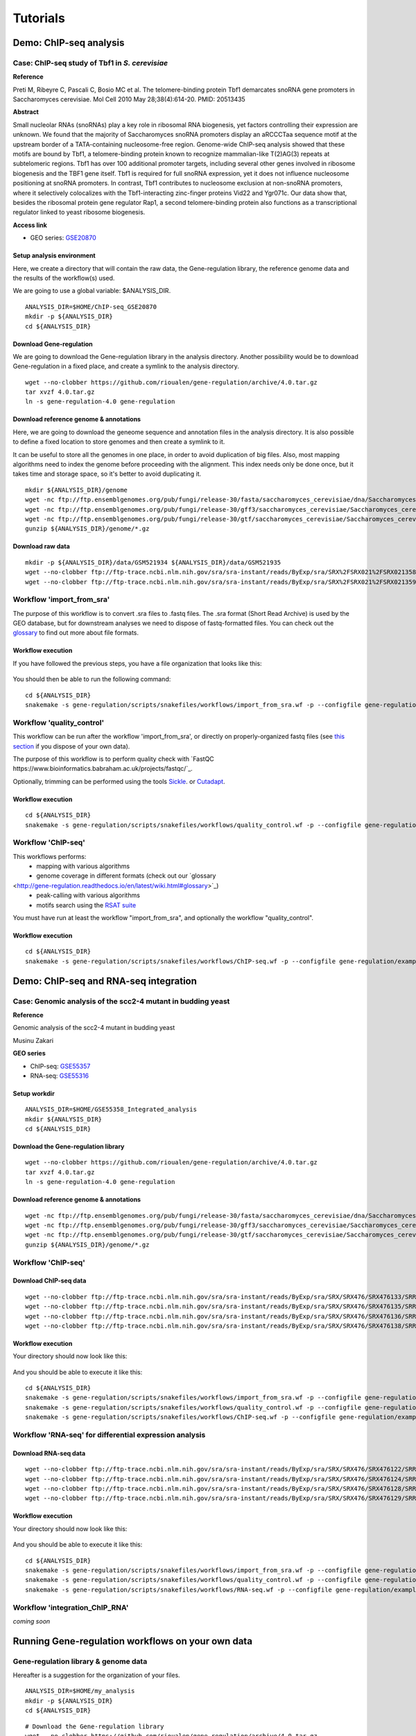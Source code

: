 
Tutorials
================================================================


Demo: ChIP-seq analysis
----------------------------------------------------------------

Case: ChIP-seq study of Tbf1 in *S. cerevisiae*
~~~~~~~~~~~~~~~~~~~~~~~~~~~~~~~~~~~~~~~~~~~~~~~~~~~~~~~~~~~~~~~~

**Reference**

Preti M, Ribeyre C, Pascali C, Bosio MC et al. The telomere-binding
protein Tbf1 demarcates snoRNA gene promoters in Saccharomyces
cerevisiae. Mol Cell 2010 May 28;38(4):614-20. PMID: 20513435

**Abstract**

Small nucleolar RNAs (snoRNAs) play a key role in ribosomal RNA biogenesis, 
yet factors controlling their expression are unknown. We found that 
the majority of Saccharomyces snoRNA promoters display an aRCCCTaa sequence motif 
at the upstream border of a TATA-containing nucleosome-free region. 
Genome-wide ChIP-seq analysis showed that these motifs are bound by Tbf1, 
a telomere-binding protein known to recognize mammalian-like T(2)AG(3) 
repeats at subtelomeric regions. Tbf1 has over 100 additional promoter targets, 
including several other genes involved in ribosome biogenesis and the TBF1 gene itself. 
Tbf1 is required for full snoRNA expression, yet it does not influence 
nucleosome positioning at snoRNA promoters. In contrast, Tbf1 contributes to 
nucleosome exclusion at non-snoRNA promoters, where it selectively colocalizes 
with the Tbf1-interacting zinc-finger proteins Vid22 and Ygr071c. 
Our data show that, besides the ribosomal protein gene regulator Rap1, 
a second telomere-binding protein also functions as a transcriptional regulator linked to yeast ribosome biogenesis.

**Access link**

- GEO series: `GSE20870 <http://www.ncbi.nlm.nih.gov/geo/query/acc.cgi?acc=GSE20870>`__


Setup analysis environment
****************************************************************

Here, we create a directory that will contain the raw data, the Gene-regulation library, 
the reference genome data and the results of the workflow(s) used. 

We are going to use a global variable: $ANALYSIS_DIR. 

::

    ANALYSIS_DIR=$HOME/ChIP-seq_GSE20870
    mkdir -p ${ANALYSIS_DIR}
    cd ${ANALYSIS_DIR}


Download Gene-regulation
****************************************************************

We are going to download the Gene-regulation library in the analysis directory. 
Another possibility would be to download Gene-regulation in a fixed place, and create a symlink 
to the analysis directory. 

::

    wget --no-clobber https://github.com/rioualen/gene-regulation/archive/4.0.tar.gz 
    tar xvzf 4.0.tar.gz
    ln -s gene-regulation-4.0 gene-regulation

Download reference genome & annotations
****************************************************************

Here, we are going to download the geneome sequence and annotation files in the analysis directory. 
It is also possible to define a fixed location to store genomes and then create a symlink to it. 

It can be useful to store all the genomes in one place, in order to avoid duplication of 
big files. Also, most mapping algorithms need to index the genome before proceeding with 
the alignment. This index needs only be done once, but it takes time and storage space, so it's better to avoid 
duplicating it. 


::

    mkdir ${ANALYSIS_DIR}/genome
    wget -nc ftp://ftp.ensemblgenomes.org/pub/fungi/release-30/fasta/saccharomyces_cerevisiae/dna/Saccharomyces_cerevisiae.R64-1-1.30.dna.genome.fa.gz -P ${ANALYSIS_DIR}/genome
    wget -nc ftp://ftp.ensemblgenomes.org/pub/fungi/release-30/gff3/saccharomyces_cerevisiae/Saccharomyces_cerevisiae.R64-1-1.30.gff3.gz -P ${ANALYSIS_DIR}/genome
    wget -nc ftp://ftp.ensemblgenomes.org/pub/fungi/release-30/gtf/saccharomyces_cerevisiae/Saccharomyces_cerevisiae.R64-1-1.30.gtf.gz -P ${ANALYSIS_DIR}/genome
    gunzip ${ANALYSIS_DIR}/genome/*.gz


Download raw data
****************************************************************

::

    mkdir -p ${ANALYSIS_DIR}/data/GSM521934 ${ANALYSIS_DIR}/data/GSM521935
    wget --no-clobber ftp://ftp-trace.ncbi.nlm.nih.gov/sra/sra-instant/reads/ByExp/sra/SRX%2FSRX021%2FSRX021358/SRR051929/SRR051929.sra -P ${ANALYSIS_DIR}/data/GSM521934
    wget --no-clobber ftp://ftp-trace.ncbi.nlm.nih.gov/sra/sra-instant/reads/ByExp/sra/SRX%2FSRX021%2FSRX021359/SRR051930/SRR051930.sra -P ${ANALYSIS_DIR}/data/GSM521935


Workflow 'import_from_sra'
~~~~~~~~~~~~~~~~~~~~~~~~~~~~~~~~~~~~~~~~~~~~~~~~~~~~~~~~~~~~~~~~

The purpose of this workflow is to convert .sra files to .fastq files. 
The .sra format (Short Read Archive) is used by the GEO database, but 
for downstream analyses we need to dispose of fastq-formatted files. 
You can check out the `glossary
<http://gene-regulation.readthedocs.io/en/latest/wiki.html#glossary>`_ to find out more about file formats. 


Workflow execution
****************************************************************

If you have followed the previous steps, you have a file organization that looks like this: 

.. figure:: ../img/data_tuto.png
   :alt: 

You should then be able to run the following command: 

::

    cd ${ANALYSIS_DIR}
    snakemake -s gene-regulation/scripts/snakefiles/workflows/import_from_sra.wf -p --configfile gene-regulation/examples/ChIP-seq_SE_GSE20870/config.yml

.. figure:: ../img/import_from_sra_rulegraph.png
   :alt: 

Workflow 'quality_control'
~~~~~~~~~~~~~~~~~~~~~~~~~~~~~~~~~~~~~~~~~~~~~~~~~~~~~~~~~~~~~~~~

This workflow can be run after the workflow 'import_from_sra', or directly on properly-organized fastq files 
(see `this section
<http://gene-regulation.readthedocs.io/en/latest/tutorials.html#running-gene-regulation-workflows-on-your-own-data>`_ if you dispose of your own data).

The purpose of this workflow is to perform quality check with `FastQC https://www.bioinformatics.babraham.ac.uk/projects/fastqc/`_. 

Optionally, trimming can be performed using the tools `Sickle <https://github.com/najoshi/sickle>`_. or `Cutadapt <http://cutadapt.readthedocs.io/en/stable/>`_.


Workflow execution
****************************************************************

::

    cd ${ANALYSIS_DIR}
    snakemake -s gene-regulation/scripts/snakefiles/workflows/quality_control.wf -p --configfile gene-regulation/examples/ChIP-seq_SE_GSE20870/config.yml

.. figure:: ../img/quality_control_rulegraph.png
   :alt: 

Workflow 'ChIP-seq'
~~~~~~~~~~~~~~~~~~~~~~~~~~~~~~~~~~~~~~~~~~~~~~~~~~~~~~~~~~~~~~~~

This workflows performs:
 - mapping with various algorithms
 - genome coverage in different formats (check out our `glossary
<http://gene-regulation.readthedocs.io/en/latest/wiki.html#glossary>`_)
 - peak-calling with various algorithms
 - motifs search using the `RSAT suite <rsat.eu>`_

You must have run at least the workflow "import_from_sra", and optionally the workflow "quality_control". 


Workflow execution
****************************************************************

::

    cd ${ANALYSIS_DIR}
    snakemake -s gene-regulation/scripts/snakefiles/workflows/ChIP-seq.wf -p --configfile gene-regulation/examples/ChIP-seq_SE_GSE20870/config.yml

.. figure:: ../img/ChIP-seq_rulegraph.png
   :alt: 

Demo: ChIP-seq and RNA-seq integration
----------------------------------------------------------------

Case: Genomic analysis of the scc2-4 mutant in budding yeast
~~~~~~~~~~~~~~~~~~~~~~~~~~~~~~~~~~~~~~~~~~~~~~~~~~~~~~~~~~~~~~~

**Reference**

Genomic analysis of the scc2-4 mutant in budding yeast

Musinu Zakari

**GEO series**

- ChIP-seq: `GSE55357 <http://www.ncbi.nlm.nih.gov/geo/query/acc.cgi?acc=GSE55357>`__
- RNA-seq: `GSE55316 <http://www.ncbi.nlm.nih.gov/geo/query/acc.cgi?acc=GSE55316>`__

Setup workdir
****************************************************************

::

    ANALYSIS_DIR=$HOME/GSE55358_Integrated_analysis
    mkdir ${ANALYSIS_DIR}
    cd ${ANALYSIS_DIR}

Download the Gene-regulation library
****************************************************************

::

    wget --no-clobber https://github.com/rioualen/gene-regulation/archive/4.0.tar.gz 
    tar xvzf 4.0.tar.gz
    ln -s gene-regulation-4.0 gene-regulation


Download reference genome & annotations
****************************************************************

::

    wget -nc ftp://ftp.ensemblgenomes.org/pub/fungi/release-30/fasta/saccharomyces_cerevisiae/dna/Saccharomyces_cerevisiae.R64-1-1.30.dna.genome.fa.gz -P ${ANALYSIS_DIR}/genome
    wget -nc ftp://ftp.ensemblgenomes.org/pub/fungi/release-30/gff3/saccharomyces_cerevisiae/Saccharomyces_cerevisiae.R64-1-1.30.gff3.gz -P ${ANALYSIS_DIR}/genome
    wget -nc ftp://ftp.ensemblgenomes.org/pub/fungi/release-30/gtf/saccharomyces_cerevisiae/Saccharomyces_cerevisiae.R64-1-1.30.gtf.gz -P ${ANALYSIS_DIR}/genome
    gunzip ${ANALYSIS_DIR}/genome/*.gz




Workflow 'ChIP-seq'
~~~~~~~~~~~~~~~~~~~~~~~~~~~~~~~~~~~~~~~~~~~~~~~~~~~~~~~~~~~~~~~~

Download ChIP-seq data 
****************************************************************

::

    wget --no-clobber ftp://ftp-trace.ncbi.nlm.nih.gov/sra/sra-instant/reads/ByExp/sra/SRX/SRX476/SRX476133/SRR1176905/SRR1176905.sra -P ${ANALYSIS_DIR}/ChIP-seq_GSE55357/data/GSM1334674
    wget --no-clobber ftp://ftp-trace.ncbi.nlm.nih.gov/sra/sra-instant/reads/ByExp/sra/SRX/SRX476/SRX476135/SRR1176907/SRR1176907.sra -P ${ANALYSIS_DIR}/ChIP-seq_GSE55357/data/GSM1334676
    wget --no-clobber ftp://ftp-trace.ncbi.nlm.nih.gov/sra/sra-instant/reads/ByExp/sra/SRX/SRX476/SRX476136/SRR1176908/SRR1176908.sra -P ${ANALYSIS_DIR}/ChIP-seq_GSE55357/data/GSM1334679
    wget --no-clobber ftp://ftp-trace.ncbi.nlm.nih.gov/sra/sra-instant/reads/ByExp/sra/SRX/SRX476/SRX476138/SRR1176910/SRR1176910.sra -P ${ANALYSIS_DIR}/ChIP-seq_GSE55357/data/GSM1334677

Workflow execution
****************************************************************

Your directory should now look like this: 


.. figure:: ../img/tuto_integrated_1.png
   :alt: 


.. figure:: ../img/tuto_integrated_2.png
   :alt: 

And you should be able to execute it like this: 

::

    cd ${ANALYSIS_DIR}
    snakemake -s gene-regulation/scripts/snakefiles/workflows/import_from_sra.wf -p --configfile gene-regulation/examples/ChIP-seq_GSE55357/config.yml
    snakemake -s gene-regulation/scripts/snakefiles/workflows/quality_control.wf -p --configfile gene-regulation/examples/ChIP-seq_GSE55357/config.yml
    snakemake -s gene-regulation/scripts/snakefiles/workflows/ChIP-seq.wf -p --configfile gene-regulation/examples/ChIP-seq_GSE55357/config.yml



Workflow 'RNA-seq' for differential expression analysis
~~~~~~~~~~~~~~~~~~~~~~~~~~~~~~~~~~~~~~~~~~~~~~~~~~~~~~~~~~~~~~~~

Download RNA-seq data
****************************************************************

::

    wget --no-clobber ftp://ftp-trace.ncbi.nlm.nih.gov/sra/sra-instant/reads/ByExp/sra/SRX/SRX476/SRX476122/SRR1176894/SRR1176894.sra -P ${ANALYSIS_DIR}/RNA-seq_GSE55316/data/GSM1334027
    wget --no-clobber ftp://ftp-trace.ncbi.nlm.nih.gov/sra/sra-instant/reads/ByExp/sra/SRX/SRX476/SRX476124/SRR1176896/SRR1176896.sra -P ${ANALYSIS_DIR}/RNA-seq_GSE55316/data/GSM1334029
    wget --no-clobber ftp://ftp-trace.ncbi.nlm.nih.gov/sra/sra-instant/reads/ByExp/sra/SRX/SRX476/SRX476128/SRR1176900/SRR1176900.sra -P ${ANALYSIS_DIR}/RNA-seq_GSE55316/data/GSM1334033
    wget --no-clobber ftp://ftp-trace.ncbi.nlm.nih.gov/sra/sra-instant/reads/ByExp/sra/SRX/SRX476/SRX476129/SRR1176901/SRR1176901.sra -P ${ANALYSIS_DIR}/RNA-seq_GSE55316/data/GSM1334034

Workflow execution
****************************************************************

Your directory should now look like this: 


.. figure:: ../img/tuto_integrated_3.png
   :alt: 

And you should be able to execute it like this: 

::

    cd ${ANALYSIS_DIR}
    snakemake -s gene-regulation/scripts/snakefiles/workflows/import_from_sra.wf -p --configfile gene-regulation/examples/RNA-seq_GSE55316/config.yml
    snakemake -s gene-regulation/scripts/snakefiles/workflows/quality_control.wf -p --configfile gene-regulation/examples/RNA-seq_GSE55316/config.yml
    snakemake -s gene-regulation/scripts/snakefiles/workflows/RNA-seq.wf -p --configfile gene-regulation/examples/RNA-seq_GSE55316/config.yml



Workflow 'integration_ChIP_RNA'
~~~~~~~~~~~~~~~~~~~~~~~~~~~~~~~~~~~~~~~~~~~~~~~~~~~~~~~~~~~~~~~~

*coming soon*



.. *Study case yet to find*
.. ----------------------------------------------------------------
.. Workflow alternative transcripts
.. ~~~~~~~~~~~~~~~~~~~~~~~~~~~~~~~~~~~~~~~~~~~~~~~~~~~~~~~~~~~~~~~~
.. *Study case yet to find*
.. ----------------------------------------------------------------
.. Workflow orthologs
.. ~~~~~~~~~~~~~~~~~~~~~~~~~~~~~~~~~~~~~~~~~~~~~~~~~~~~~~~~~~~~~~~~
.. *todo after we revise the Glossine dataset analysis*




Running Gene-regulation workflows on your own data
----------------------------------------------------------------

Gene-regulation library & genome data
~~~~~~~~~~~~~~~~~~~~~~~~~~~~~~~~~~~~~~~~~~~~~~~~~~~~~~~~~~~~~~~~


Hereafter is a suggestion for the organization of your files.

::

    ANALYSIS_DIR=$HOME/my_analysis
    mkdir -p ${ANALYSIS_DIR}
    cd ${ANALYSIS_DIR}

::

    # Download the Gene-regulation library
    wget --no-clobber https://github.com/rioualen/gene-regulation/archive/4.0.tar.gz 
    tar xvzf 4.0.tar.gz
    ln -s gene-regulation-4.0 gene-regulation

::

    # Download genome data
    wget -nc <URL_to_my_genome.fa.gz> -P ${ANALYSIS_DIR}/genome
    wget -nc <URL_to_my_genome.gff3.gz> -P ${ANALYSIS_DIR}/genome
    wget -nc <URL_to_my_genome.gtf.gz> -P ${ANALYSIS_DIR}/genome
    gunzip ${ANALYSIS_DIR}/genome/*.gz

Your directory should look like this:


.. figure:: ../img/analysis_dir_example.png
   :alt: 




Fastq files organization
~~~~~~~~~~~~~~~~~~~~~~~~~~~~~~~~~~~~~~~~~~~~~~~~~~~~~~~~~~~~~~~~

This tutorial assumes you dispose of your own fastq files. 
We recommend that your organize your samples in separate folders, 
and name both fastq files and their parent directories accordingly. 


.. figure:: ../img/fastq_orga.png
   :alt: 

If you have paired-ends samples, they should be in the same 
directory and distinguished using a suffix of any sort.

.. figure:: ../img/fastq_dir_pe.png
   :alt: 


Metadata
~~~~~~~~~~~~~~~~~~~~~~~~~~~~~~~~~~~~~~~~~~~~~~~~~~~~~~~~~~~~~~~~

Running the workflows provided by the Gene-regulation library 
requires the use of three configuration files. 

samples.tab
****************************************************************

This file should contain, at least, one column named "ID", that 
should contain sample names matching those defined in the previous section. 
In the case of an RNA-seq analysis, it should also contain a column "Condition", 
which will define groups of comparison (see design file in the section below).

All the samples will be processed in the same manner. You can prevent certain 
samples from being processed by commenting the corresponding lines with a ";" 
at the beginning of the line. 

RNA-seq sample groups should contain at least 2 samples. 

You can add any other relevant information related to samples in other 
tab-separated columns. 

.. figure:: ../img/samples_file_ChIP.png
   :alt: ChIP-seq example
   :name: ChIP-seq example

.. figure:: ../img/samples_file_RNA.png
   :alt: RNA-seq example
   :name: RNA-seq example



design.tab
****************************************************************

The purpose of this file is to determine which samples should be processed 
together. In a ChIP-seq analysis, it will be used to define which ChIP samples should be 
compared with which inputs. In an RNA-seq experiment, it defines the conditions to be compared 
against each other. 

Column names should be respected. 


.. figure:: ../img/design_file_ChIP.png
   :alt: 

.. figure:: ../img/design_file_RNA.png
   :alt: 



config.yml
****************************************************************

You can find examples of configuration files in the examples section of 
the gene-regulation directory. 

Directories should be defined relative to the working directory 
defined in the beginning: genome, gene-regulation, fastq, etc. 
Same goes for configuration files.

Genome filenames should be mentionned as they appear in the defined genome 
directory. 

Genome size should be filled in, as well as the sequencing type: 
"se" for single-end data, and "pe" for paired-ends data. 
In the case of paired-ends data, suffixes (parameter "strands") 
should be mentioned and should match the filenames (minus the "_"). 


The minimum of configuration should look like this:

.. figure:: ../img/config_file_required.png
   :alt: 

All the parameters related to the tools used are optional, and the default 
parameters of each program will be used when they're not set in the configfile. 

.. figure:: ../img/config_file_optional.png
   :alt: 



Running a workflow
~~~~~~~~~~~~~~~~~~~~~~~~~~~~~~~~~~~~~~~~~~~~~~~~~~~~~~~~~~~~~~~~

If your directory now looks like this, you should be ready to run a worflow!



.. figure:: ../img/file_orga_ready.png
   :alt: 

You can verify it by doing dry runs:

::

    cd ${ANALYSIS_DIR}
    # Run the quality check
    snakemake -s gene-regulation/scripts/snakefiles/workflows/quality_control.wf --config-file metadata/config.yml -p -n
    # Run the ChIP-seq workflow
    snakemake -s gene-regulation/scripts/snakefiles/workflows/ChIP-seq.wf --config-file metadata/config.yml -p -n
    # Run the RNA-seq workflow
    snakemake -s gene-regulation/scripts/snakefiles/workflows/RNA-seq.wf --config-file metadata/config.yml -p -n

Just remove the `-n` option to actually run them. 


